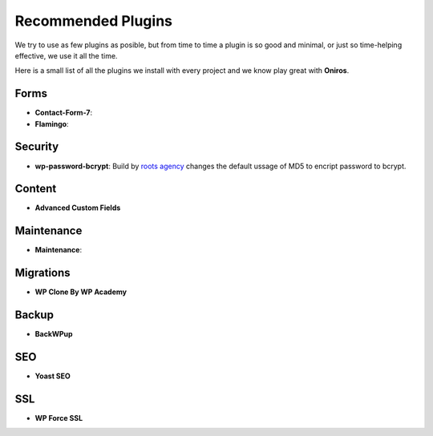 Recommended Plugins
=======================

We try to use as few plugins as posible, but from time to time a plugin is so good and minimal, or just so time-helping effective, we use it all the time.

Here is a small list of all the plugins we install with every project and we know play great with **Oniros**.

Forms
********

- **Contact-Form-7**: 

- **Flamingo**: 


Security
**********

- **wp-password-bcrypt**: Build by `roots agency <https://roots.io>`_ changes the default ussage of MD5 to encript password to bcrypt.

Content
***********

- **Advanced Custom Fields**

Maintenance
***************

- **Maintenance**: 

Migrations
*************

- **WP Clone By WP Academy**

Backup
*********

- **BackWPup**

SEO
*****

- **Yoast SEO**

SSL
**********

- **WP Force SSL**